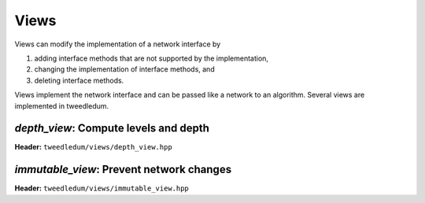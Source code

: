 Views
-----

Views can modify the implementation of a network interface by

1. adding interface methods that are not supported by the implementation,
2. changing the implementation of interface methods, and
3. deleting interface methods.

Views implement the network interface and can be passed like a network to an
algorithm. Several views are implemented in tweedledum.

`depth_view`: Compute levels and depth
~~~~~~~~~~~~~~~~~~~~~~~~~~~~~~~~~~~~~~

**Header:** ``tweedledum/views/depth_view.hpp``

.. doxygenclass:: tweedledum::depth_view
   :members:

`immutable_view`: Prevent network changes
~~~~~~~~~~~~~~~~~~~~~~~~~~~~~~~~~~~~~~~~~

**Header:** ``tweedledum/views/immutable_view.hpp``

.. doxygenclass:: tweedledum::immutable_view
   :members:
